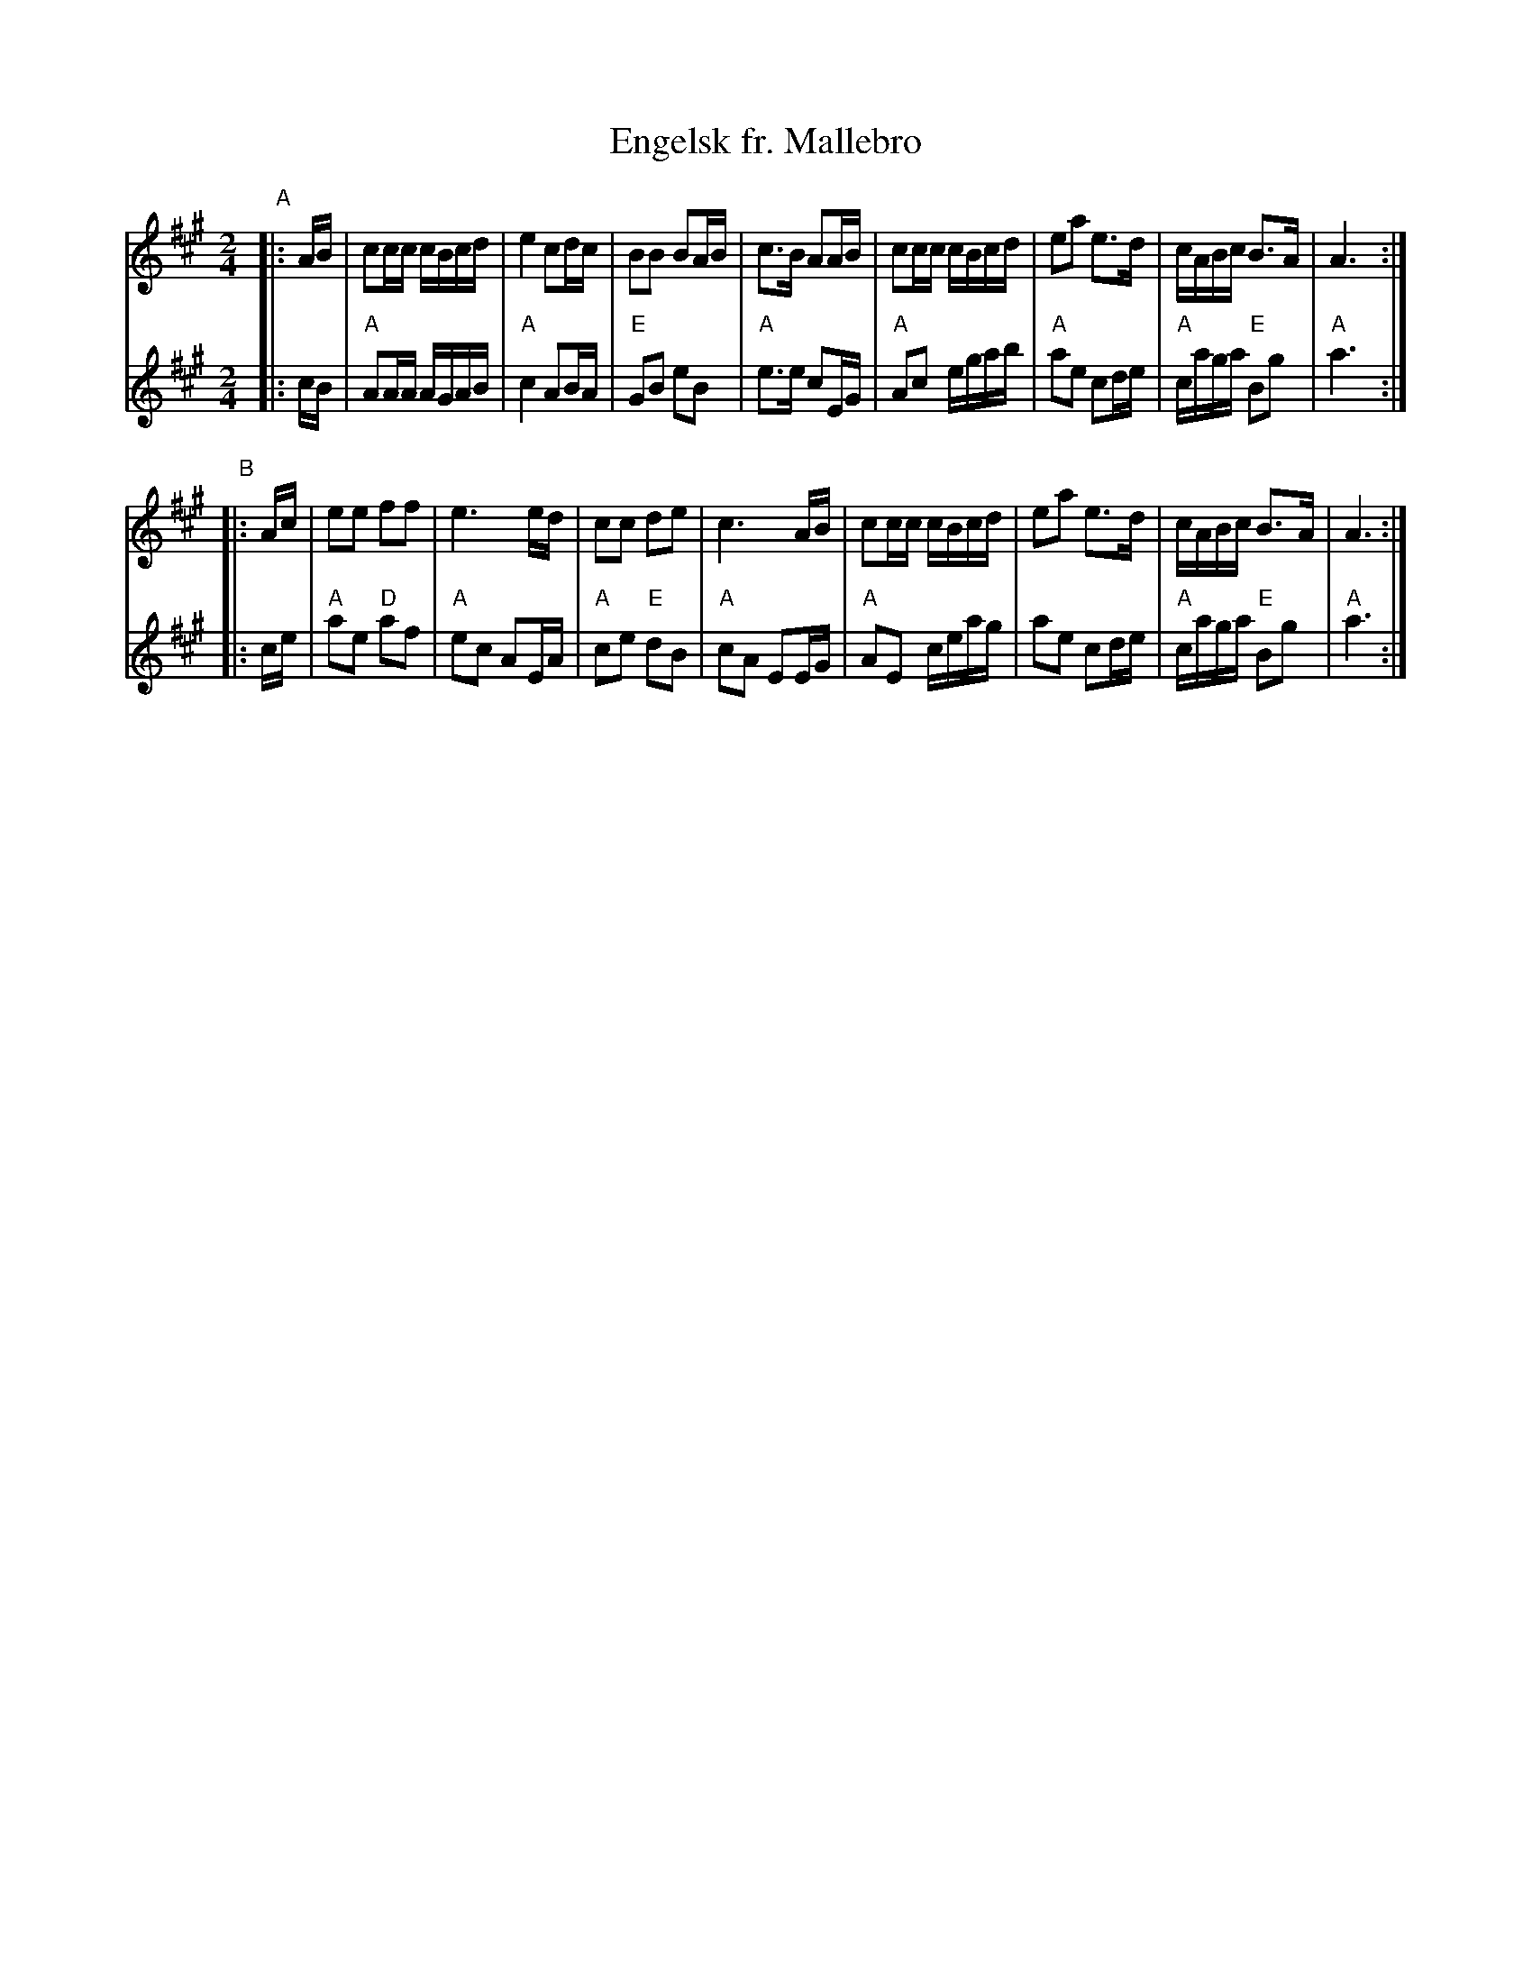 X: 1
T: Engelsk fr. Mallebro
R: ganglat, march
M: 2/4
L: 1/16
K: A
V: 1
"A"|: AB \
| c2cc cBcd | e4 c2dc | B2B2 B2AB | c3B A2AB \
| c2cc cBcd | e2a2 e3d | cABc B3A | A6 :|
"B"|: Ac \
| e2e2 f2f2 | e6 ed | c2c2 d2e2 | c6 AB \
| c2cc cBcd | e2a2 e3d | cABc B3A | A6 :|
V:2
|: cB \
| "A"A2AA AGAB | "A"c4 A2BA | "E"G2B2 e2B2 | "A"e3e c2EG \
| "A"A2c2 egab | "A"a2e2 c2de | "A"caga "E"B2g2 | "A"a6 :|
|: ce \
| "A"a2e2 "D"a2f2 | "A"e2c2 A2EA | "A"c2e2 "E"d2B2 | "A"c2A2 E2EG \
| "A"A2E2 ceag | a2e2 c2de | "A"caga "E"B2g2 | "A"a6 :|
